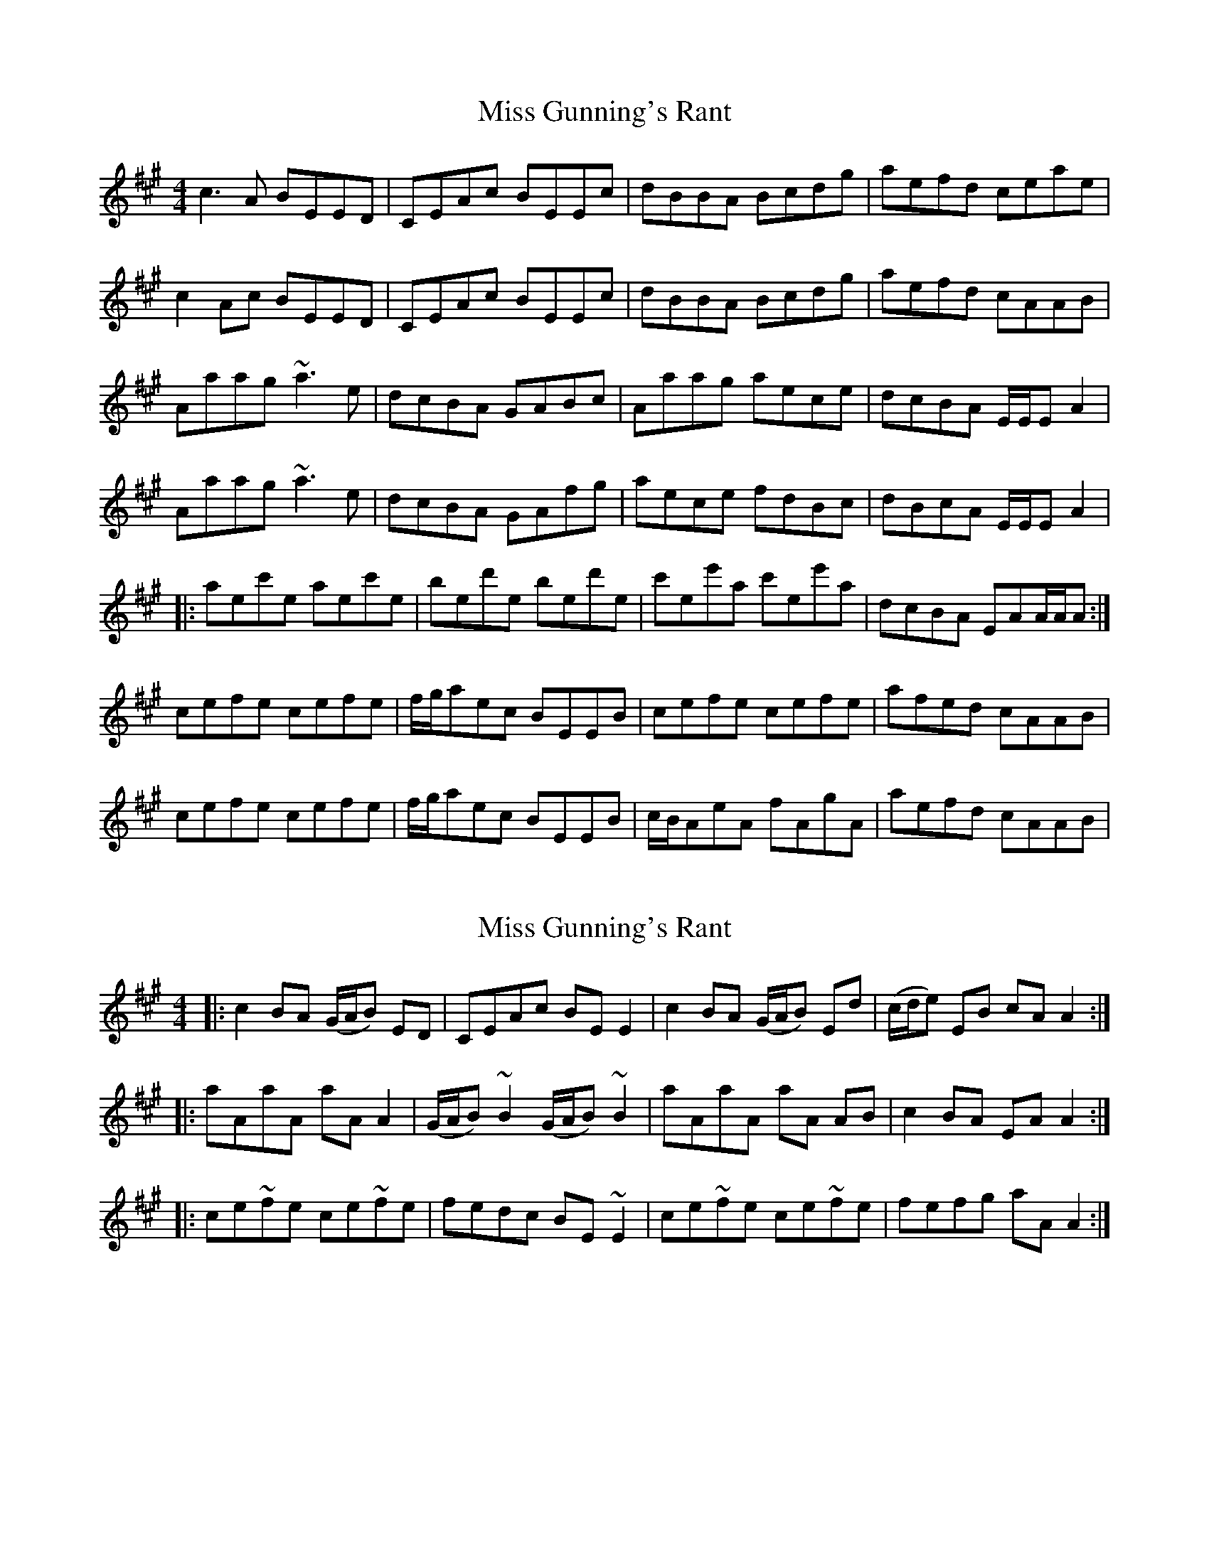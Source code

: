 X: 1
T: Miss Gunning's Rant
Z: gian marco
S: https://thesession.org/tunes/8860#setting8860
R: reel
M: 4/4
L: 1/8
K: Amaj
c3A BEED|CEAc BEEc|dBBA Bcdg|aefd ceae|
c2Ac BEED|CEAc BEEc|dBBA Bcdg|aefd cAAB|
Aaag ~a3e|dcBA GABc|Aaag aece|dcBA E/E/EA2|
Aaag ~a3e|dcBA GAfg|aece fdBc|dBcA E/E/EA2|
|:aec'e aec'e|bed'e bed'e|c'ee'a c'ee'a|dcBA EAA/A/A:|
cefe cefe|f/g/aec BEEB|cefe cefe|afed cAAB|
cefe cefe|f/g/aec BEEB|c/B/AeA fAgA|aefd cAAB|
X: 2
T: Miss Gunning's Rant
Z: fynnjamin
S: https://thesession.org/tunes/8860#setting19752
R: reel
M: 4/4
L: 1/8
K: Amaj
|:c2BA (G/A/B) ED|CEAc BEE2|c2BA (G/A/B) Ed|(c/d/e) EB cA A2:||:aAaA aA A2|(G/A/B) ~B2 (G/A/B) ~B2|aAaA aA AB|c2 BA EA A2:||:ce~fe ce~fe|fedc BE ~E2|ce~fe ce~fe|fefg aA A2:|
